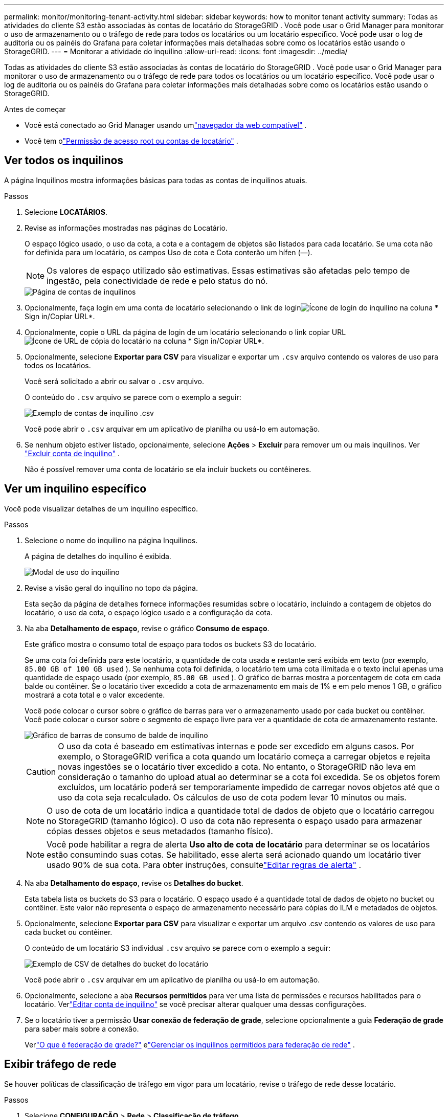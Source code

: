 ---
permalink: monitor/monitoring-tenant-activity.html 
sidebar: sidebar 
keywords: how to monitor tenant activity 
summary: Todas as atividades do cliente S3 estão associadas às contas de locatário do StorageGRID .  Você pode usar o Grid Manager para monitorar o uso de armazenamento ou o tráfego de rede para todos os locatários ou um locatário específico.  Você pode usar o log de auditoria ou os painéis do Grafana para coletar informações mais detalhadas sobre como os locatários estão usando o StorageGRID. 
---
= Monitorar a atividade do inquilino
:allow-uri-read: 
:icons: font
:imagesdir: ../media/


[role="lead"]
Todas as atividades do cliente S3 estão associadas às contas de locatário do StorageGRID .  Você pode usar o Grid Manager para monitorar o uso de armazenamento ou o tráfego de rede para todos os locatários ou um locatário específico.  Você pode usar o log de auditoria ou os painéis do Grafana para coletar informações mais detalhadas sobre como os locatários estão usando o StorageGRID.

.Antes de começar
* Você está conectado ao Grid Manager usando umlink:../admin/web-browser-requirements.html["navegador da web compatível"] .
* Você tem olink:../admin/admin-group-permissions.html["Permissão de acesso root ou contas de locatário"] .




== Ver todos os inquilinos

A página Inquilinos mostra informações básicas para todas as contas de inquilinos atuais.

.Passos
. Selecione *LOCATÁRIOS*.
. Revise as informações mostradas nas páginas do Locatário.
+
O espaço lógico usado, o uso da cota, a cota e a contagem de objetos são listados para cada locatário.  Se uma cota não for definida para um locatário, os campos Uso de cota e Cota conterão um hífen (&#8212;).

+

NOTE: Os valores de espaço utilizado são estimativas. Essas estimativas são afetadas pelo tempo de ingestão, pela conectividade de rede e pelo status do nó.

+
image::../media/tenant_accounts_page.png[Página de contas de inquilinos]

. Opcionalmente, faça login em uma conta de locatário selecionando o link de loginimage:../media/icon_tenant_sign_in.png["Ícone de login do inquilino"] na coluna * Sign in/Copiar URL*.
. Opcionalmente, copie o URL da página de login de um locatário selecionando o link copiar URLimage:../media/icon_tenant_copy_url.png["Ícone de URL de cópia do locatário"] na coluna * Sign in/Copiar URL*.
. Opcionalmente, selecione *Exportar para CSV* para visualizar e exportar um `.csv` arquivo contendo os valores de uso para todos os locatários.
+
Você será solicitado a abrir ou salvar o `.csv` arquivo.

+
O conteúdo do `.csv` arquivo se parece com o exemplo a seguir:

+
image::../media/tenant_accounts_example_csv.png[Exemplo de contas de inquilino .csv]

+
Você pode abrir o `.csv` arquivar em um aplicativo de planilha ou usá-lo em automação.

. Se nenhum objeto estiver listado, opcionalmente, selecione *Ações* > *Excluir* para remover um ou mais inquilinos. Ver link:../admin/deleting-tenant-account.html["Excluir conta de inquilino"] .
+
Não é possível remover uma conta de locatário se ela incluir buckets ou contêineres.





== Ver um inquilino específico

Você pode visualizar detalhes de um inquilino específico.

.Passos
. Selecione o nome do inquilino na página Inquilinos.
+
A página de detalhes do inquilino é exibida.

+
image::../media/tenant_usage_modal.png[Modal de uso do inquilino]

. Revise a visão geral do inquilino no topo da página.
+
Esta seção da página de detalhes fornece informações resumidas sobre o locatário, incluindo a contagem de objetos do locatário, o uso da cota, o espaço lógico usado e a configuração da cota.

. Na aba *Detalhamento de espaço*, revise o gráfico *Consumo de espaço*.
+
Este gráfico mostra o consumo total de espaço para todos os buckets S3 do locatário.

+
Se uma cota foi definida para este locatário, a quantidade de cota usada e restante será exibida em texto (por exemplo, `85.00 GB of 100 GB used` ).  Se nenhuma cota foi definida, o locatário tem uma cota ilimitada e o texto inclui apenas uma quantidade de espaço usado (por exemplo, `85.00 GB used` ).  O gráfico de barras mostra a porcentagem de cota em cada balde ou contêiner.  Se o locatário tiver excedido a cota de armazenamento em mais de 1% e em pelo menos 1 GB, o gráfico mostrará a cota total e o valor excedente.

+
Você pode colocar o cursor sobre o gráfico de barras para ver o armazenamento usado por cada bucket ou contêiner.  Você pode colocar o cursor sobre o segmento de espaço livre para ver a quantidade de cota de armazenamento restante.

+
image::../media/tenant_bucket_space_consumption_GM.png[Gráfico de barras de consumo de balde de inquilino]

+

CAUTION: O uso da cota é baseado em estimativas internas e pode ser excedido em alguns casos.  Por exemplo, o StorageGRID verifica a cota quando um locatário começa a carregar objetos e rejeita novas ingestões se o locatário tiver excedido a cota.  No entanto, o StorageGRID não leva em consideração o tamanho do upload atual ao determinar se a cota foi excedida.  Se os objetos forem excluídos, um locatário poderá ser temporariamente impedido de carregar novos objetos até que o uso da cota seja recalculado.  Os cálculos de uso de cota podem levar 10 minutos ou mais.

+

NOTE: O uso de cota de um locatário indica a quantidade total de dados de objeto que o locatário carregou no StorageGRID (tamanho lógico).  O uso da cota não representa o espaço usado para armazenar cópias desses objetos e seus metadados (tamanho físico).

+

NOTE: Você pode habilitar a regra de alerta *Uso alto de cota de locatário* para determinar se os locatários estão consumindo suas cotas.  Se habilitado, esse alerta será acionado quando um locatário tiver usado 90% de sua cota. Para obter instruções, consultelink:../monitor/editing-alert-rules.html["Editar regras de alerta"] .

. Na aba *Detalhamento do espaço*, revise os *Detalhes do bucket*.
+
Esta tabela lista os buckets do S3 para o locatário.  O espaço usado é a quantidade total de dados de objeto no bucket ou contêiner.  Este valor não representa o espaço de armazenamento necessário para cópias do ILM e metadados de objetos.

. Opcionalmente, selecione *Exportar para CSV* para visualizar e exportar um arquivo .csv contendo os valores de uso para cada bucket ou contêiner.
+
O conteúdo de um locatário S3 individual `.csv` arquivo se parece com o exemplo a seguir:

+
image::../media/tenant_bucket_details_csv.png[Exemplo de CSV de detalhes do bucket do locatário]

+
Você pode abrir o `.csv` arquivar em um aplicativo de planilha ou usá-lo em automação.

. Opcionalmente, selecione a aba *Recursos permitidos* para ver uma lista de permissões e recursos habilitados para o locatário.  Verlink:../admin/editing-tenant-account.html["Editar conta de inquilino"] se você precisar alterar qualquer uma dessas configurações.
. Se o locatário tiver a permissão *Usar conexão de federação de grade*, selecione opcionalmente a guia *Federação de grade* para saber mais sobre a conexão.
+
Verlink:../admin/grid-federation-overview.html["O que é federação de grade?"] elink:../admin/grid-federation-manage-tenants.html["Gerenciar os inquilinos permitidos para federação de rede"] .





== Exibir tráfego de rede

Se houver políticas de classificação de tráfego em vigor para um locatário, revise o tráfego de rede desse locatário.

.Passos
. Selecione *CONFIGURAÇÃO* > *Rede* > *Classificação de tráfego*.
+
A página Políticas de Classificação de Tráfego é exibida e as políticas existentes são listadas na tabela.

. Revise a lista de políticas para identificar aquelas que se aplicam a um inquilino específico.
. Para visualizar métricas associadas a uma política, selecione o botão de opção à esquerda da política e selecione *Métricas*.
. Analise os gráficos para determinar com que frequência a política está limitando o tráfego e se você precisa ajustá-la.


Ver link:../admin/managing-traffic-classification-policies.html["Gerenciar políticas de classificação de tráfego"] para maiores informações.



== Use o log de auditoria

Opcionalmente, você pode usar o log de auditoria para um monitoramento mais granular das atividades de um locatário.

Por exemplo, você pode monitorar os seguintes tipos de informações:

* Operações específicas do cliente, como PUT, GET ou DELETE
* Tamanhos de objetos
* A regra ILM aplicada a objetos
* O IP de origem das solicitações do cliente


Os logs de auditoria são gravados em arquivos de texto que você pode analisar usando a ferramenta de análise de logs de sua escolha.  Isso permite que você entenda melhor as atividades do cliente ou implemente modelos sofisticados de cobrança e estorno.

Ver link:../audit/index.html["Revisar logs de auditoria"] para maiores informações.



== Use métricas do Prometheus

Opcionalmente, use as métricas do Prometheus para relatar a atividade do locatário.

* No Grid Manager, selecione *SUPORTE* > *Ferramentas* > *Métricas*. Você pode usar painéis existentes, como o S3 Overview, para revisar as atividades do cliente.
+

NOTE: As ferramentas disponíveis na página Métricas destinam-se principalmente ao uso do suporte técnico.  Alguns recursos e itens de menu nessas ferramentas são intencionalmente não funcionais.

* Na parte superior do Grid Manager, selecione o ícone de ajuda e selecione *Documentação da API*.  Você pode usar as métricas na seção Métricas da API de gerenciamento de grade para criar regras de alerta e painéis personalizados para a atividade do locatário.


Ver link:reviewing-support-metrics.html["Revisar métricas de suporte"] para maiores informações.
